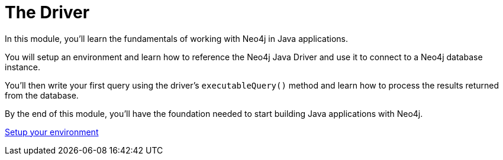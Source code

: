 = The Driver 
:order: 1

In this module, you'll learn the fundamentals of working with Neo4j in Java applications. 

You will setup an environment and learn how to reference the Neo4j Java Driver and use it to connect to a Neo4j database instance. 

You'll then write your first query using the driver's `executableQuery()` method and learn how to process the results returned from the database.

By the end of this module, you'll have the foundation needed to start building Java applications with Neo4j.

link:0-setup/[Setup your environment,role="btn"]
